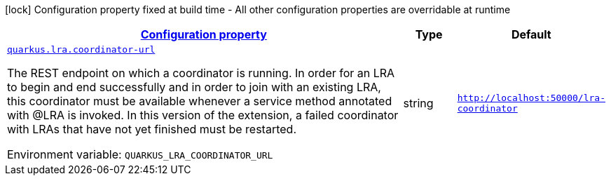 
:summaryTableId: quarkus-lra-lra-configuration
[.configuration-legend]
icon:lock[title=Fixed at build time] Configuration property fixed at build time - All other configuration properties are overridable at runtime
[.configuration-reference, cols="80,.^10,.^10"]
|===

h|[[quarkus-lra-lra-configuration_configuration]]link:#quarkus-lra-lra-configuration_configuration[Configuration property]

h|Type
h|Default

a| [[quarkus-lra-lra-configuration_quarkus.lra.coordinator-url]]`link:#quarkus-lra-lra-configuration_quarkus.lra.coordinator-url[quarkus.lra.coordinator-url]`


[.description]
--
The REST endpoint on which a coordinator is running. In order for an LRA to begin and end successfully and in order to join with an existing LRA, this coordinator must be available whenever a service method annotated with @LRA is invoked. In this version of the extension, a failed coordinator with LRAs that have not yet finished must be restarted.

ifdef::add-copy-button-to-env-var[]
Environment variable: env_var_with_copy_button:+++QUARKUS_LRA_COORDINATOR_URL+++[]
endif::add-copy-button-to-env-var[]
ifndef::add-copy-button-to-env-var[]
Environment variable: `+++QUARKUS_LRA_COORDINATOR_URL+++`
endif::add-copy-button-to-env-var[]
--|string 
|`http://localhost:50000/lra-coordinator`

|===